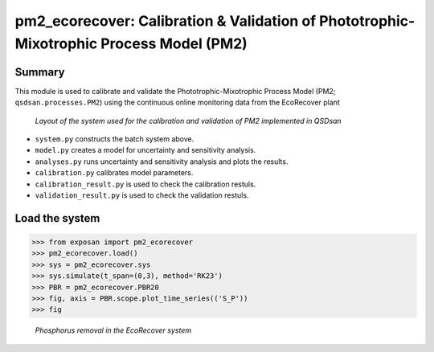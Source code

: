 ===========================================================================================
pm2_ecorecover: Calibration & Validation of Phototrophic-Mixotrophic Process Model (PM2)
===========================================================================================

Summary
-------
This module is used to calibrate and validate the Phototrophic-Mixotrophic Process Model (PM2; ``qsdsan.processes.PM2``) using the continuous online monitoring data from the EcoRecover plant

.. figure:: ./readme_figures/pm2_ecorecover.svg

   *Layout of the system used for the calibration and validation of PM2 implemented in QSDsan*

- ``system.py`` constructs the batch system above.
- ``model.py`` creates a model for uncertainty and sensitivity analysis.
- ``analyses.py`` runs uncertainty and sensitivity analysis and plots the results.
- ``calibration.py`` calibrates model parameters.
- ``calibration_result.py`` is used to check the calibration restuls.
- ``validation_result.py`` is used to check the validation restuls.


Load the system
---------------
.. code-block:: python

   >>> from exposan import pm2_ecorecover
   >>> pm2_ecorecover.load()
   >>> sys = pm2_ecorecover.sys
   >>> sys.simulate(t_span=(0,3), method='RK23')
   >>> PBR = pm2_ecorecover.PBR20
   >>> fig, axis = PBR.scope.plot_time_series(('S_P'))
   >>> fig

.. figure:: ./readme_figures/pm2_ecorecover_phosphorus.png

    *Phosphorus removal in the EcoRecover system*

